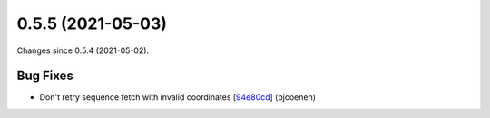 
0.5.5 (2021-05-03)
###################

Changes since 0.5.4 (2021-05-02).

Bug Fixes
$$$$$$$$$$

* Don't retry sequence fetch with invalid coordinates [`94e80cd <https://github.com/biocommons/bioutils/commit/94e80cd>`_] (pjcoenen)

